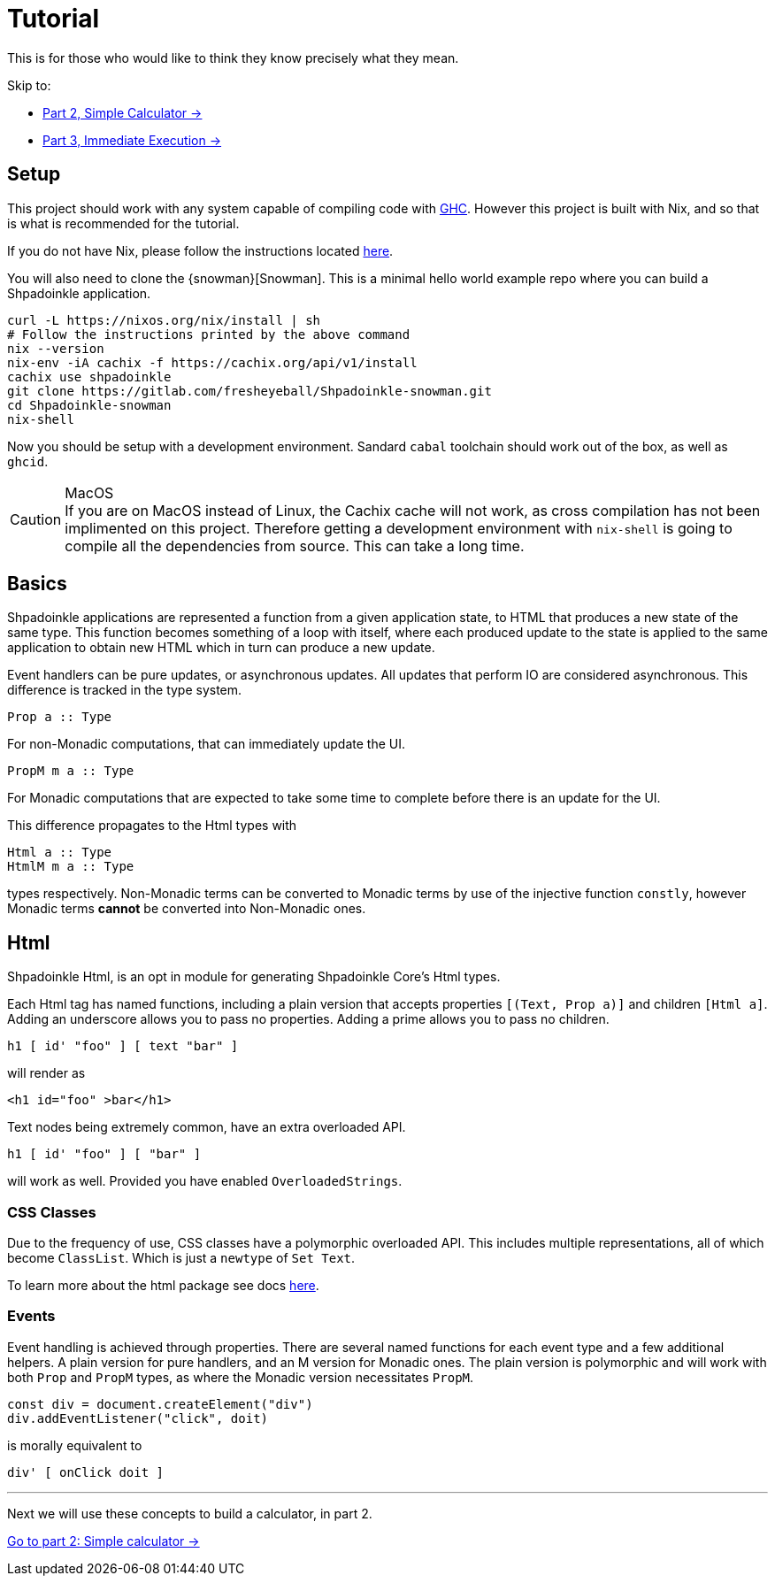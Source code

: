 = Tutorial

This is for those who would like to think they know precisely what they mean.

Skip to:

* xref:tutorial/calculator.adoc[Part 2, Simple Calculator ->]
* xref:tutorial/immediate-execution.adoc[Part 3, Immediate Execution ->]

== Setup

This project should work with any system capable of compiling code with https://www.haskell.org/ghc/[GHC]. However this project is built with Nix, and so that is what is recommended for the tutorial.

If you do not have Nix, please follow the instructions located xref:getting-started/index.adoc#Nix[here].

You will also need to clone the {snowman}[Snowman]. This is a minimal hello world example repo where you can build a Shpadoinkle application.

[source,bash]
----
curl -L https://nixos.org/nix/install | sh
# Follow the instructions printed by the above command
nix --version
nix-env -iA cachix -f https://cachix.org/api/v1/install
cachix use shpadoinkle
git clone https://gitlab.com/fresheyeball/Shpadoinkle-snowman.git
cd Shpadoinkle-snowman
nix-shell
----

Now you should be setup with a development environment. Sandard `cabal` toolchain should work out of the box, as well as `ghcid`.

[CAUTION]
.MacOS
If you are on MacOS instead of Linux, the Cachix cache will not work, as cross compilation has not been implimented on this project. Therefore getting a development environment with `nix-shell` is going to compile all the dependencies from source. This can take a long time.

== Basics

Shpadoinkle applications are represented a function from a given application state, to HTML that produces a new state of the same type. This function becomes something of a loop with itself, where each produced update to the state is applied to the same application to obtain new HTML which in turn can produce a new update.

Event handlers can be pure updates, or asynchronous updates. All updates that perform IO are considered asynchronous. This difference is tracked in the type system.

[source,haskell]
----
Prop a :: Type
----

For non-Monadic computations, that can immediately update the UI.

[source,haskell]
----
PropM m a :: Type
----

For Monadic computations that are expected to take some time to complete before there is an update for the UI.

This difference propagates to the Html types with

[source,haskell]
----
Html a :: Type
HtmlM m a :: Type
----

types respectively. Non-Monadic terms can be converted to Monadic terms by use of the injective function `constly`, however Monadic terms *cannot* be converted into Non-Monadic ones.

== Html

Shpadoinkle Html, is an opt in module for generating Shpadoinkle Core's Html types.

Each Html tag has named functions, including a plain version that accepts properties `[(Text, Prop a)]` and children `[Html a]`. Adding an underscore allows you to pass no properties. Adding a prime allows you to pass no children.

[source,haskell]
----
h1 [ id' "foo" ] [ text "bar" ]
----

will render as

[source,html]
----
<h1 id="foo" >bar</h1>
----

Text nodes being extremely common, have an extra overloaded API.

[source,haskell]
----
h1 [ id' "foo" ] [ "bar" ]
----

will work as well. Provided you have enabled `OverloadedStrings`.

=== CSS Classes

Due to the frequency of use, CSS classes have a polymorphic overloaded API. This includes multiple representations, all of which become `ClassList`. Which is just a `newtype` of `Set Text`.

To learn more about the html package see docs xref:packages/html.adoc[here].

=== Events

Event handling is achieved through properties. There are several named functions for each event type and a few additional helpers. A plain version for pure handlers, and an M version for Monadic ones. The plain version is polymorphic and will work with both `Prop` and `PropM` types, as where the Monadic version necessitates `PropM`.

[source,javascript]
----
const div = document.createElement("div")
div.addEventListener("click", doit)
----

is morally equivalent to

[source,haskell]
----
div' [ onClick doit ]
----

'''

Next we will use these concepts to build a calculator, in part 2.

xref:tutorial/calculator.adoc[Go to part 2: Simple calculator ->]


